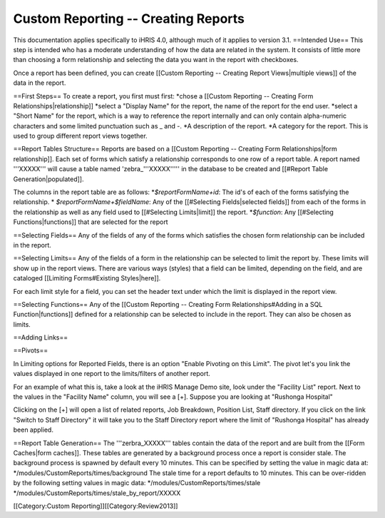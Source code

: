 Custom Reporting -- Creating Reports
====================================

This documentation applies specifically to iHRIS 4.0, although much of it applies to version 3.1.
==Intended Use==
This step is intended who has a moderate understanding of how the data are related in the system.  It consists of little more than choosing a form relationship and selecting the data you want in the report with checkboxes.

Once a report has been defined, you can create [[Custom Reporting -- Creating Report Views|multiple views]] of the data in the report.

==First Steps==
To create a report, you first must first:
*chose a [[Custom Reporting -- Creating Form Relationships|relationship]]
*select a "Display Name" for the report,  the name of the report for the end user.
*select a "Short Name" for the report, which is a way to reference the report internally and can only contain alpha-numeric characters and some limited punctuation such as _ and -.  
*A description of the report.
*A category for the report.  This is used to group different report views together.

==Report Tables Structure==
Reports are based on a [[Custom Reporting -- Creating Form Relationships|form relationship]].  Each set of forms which satisfy a relationship corresponds to one row of a report table. A report named '''XXXXX''' will cause a table named 'zebra_'''XXXXX''''' in the database to be created and [[#Report Table Generation|populated]].   

The columns in the report table are as follows:
*`$reportFormName+id`: The id's of each of the forms satisfying the relationship. 
* `$reportFormName+$fieldName`: Any of the [[#Selecting Fields|selected fields]] from each of the forms in the relationship as well as any field used to [[#Selecting Limits|limit]] the report.
*`$function`: Any [[#Selecting Functions|functions]] that are selected for the report

==Selecting Fields==
Any of the fields of any of the forms which satisfies the chosen form relationship can be included in the report.

==Selecting Limits==
Any of the fields of a form in the relationship can be selected to limit the report by.  These limits will show up in the report views.  There are various ways (styles) that a field can be limited, depending on the field, and are cataloged [[Limiting Forms#Existing Styles|here]].

For each limit style for a field, you can set the header text under which the limit is displayed in the report view.

==Selecting Functions==
Any of the [[Custom Reporting -- Creating Form Relationships#Adding in a SQL Function|functions]] defined for a relationship can be selected to include in the report.  They can also be chosen as limits.

==Adding Links==

==Pivots==

In Limiting options for Reported Fields, there is an option "Enable Pivoting on this Limit".   The pivot let's you link the values displayed in one report to the limits/filters of another report.

For an example of what this is, take a look at the iHRIS Manage Demo site, look under the "Facility List" report.  Next to the values in the  "Facility Name" column, you will see a [+].  Suppose you are looking at "Rushonga Hospital"

Clicking on the [+] will open a list of related reports, Job Breakdown, Position List, Staff directory.  If you click on the link "Switch to Staff Directory" it will take you to the Staff Directory report where the limit of "Rushonga Hospital" has already been applied.

==Report Table Generation==
The '''zerbra_XXXXX''' tables contain the data of the report and are built from the [[Form Caches|form caches]].   These tables are generated by a background process once a report is consider stale.  The background process is spawned by default every 10 minutes.  This can be specified by setting the value in magic data at:
*/modules/CustomReports/times/background
The stale time for a report defaults to 10 minutes.  This can be over-ridden by the following setting values in magic data:
*/modules/CustomReports/times/stale 
*/modules/CustomReports/times/stale_by_report/XXXXX   

[[Category:Custom Reporting]][[Category:Review2013]]
